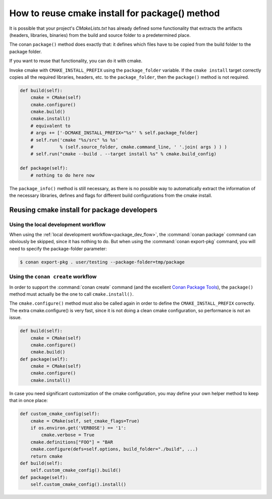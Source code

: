 .. _reuse_cmake_install:

How to reuse cmake install for package() method
===============================================

It is possible that your project's *CMakeLists.txt* has already defined some
functionality that extracts the artifacts (headers, libraries, binaries) from
the build and source folder to a predetermined place.

The conan ``package()`` method does exactly that: it defines which files
have to be copied from the build folder to the package folder.

If you want to reuse that functionality, you can do it with cmake.

Invoke cmake with ``CMAKE_INSTALL_PREFIX`` using the ``package_folder`` variable.
If the ``cmake install`` target correctly copies all the required libraries, headers, etc. to the ``package_folder``,
then the ``package()`` method is not required.

.. code-block:: python

    def build(self):
        cmake = CMake(self)
        cmake.configure()
        cmake.build()
        cmake.install()
        # equivalent to
        # args += ['-DCMAKE_INSTALL_PREFIX="%s"' % self.package_folder]
        # self.run('cmake "%s/src" %s %s'
        #          % (self.source_folder, cmake.command_line, ' '.join( args ) ) )
        # self.run("cmake --build . --target install %s" % cmake.build_config)

    def package(self):
        # nothing to do here now

The ``package_info()`` method is still necessary, as there is no possible way to
automatically extract the information of the necessary libraries, defines and flags for different
build configurations from the cmake install.

Reusing cmake install for package developers
--------------------------------------------

Using the local development workflow
^^^^^^^^^^^^^^^^^^^^^^^^^^^^^^^^^^^^

When using the :ref:`local development workflow<package_dev_flow>`, the :command:`conan package` 
command can obviously be skipped, since it has nothing to do. But when using the 
:command:`conan export-pkg` command, you will need to specify the package-folder parameter:

.. code-block:: bash

    $ conan export-pkg . user/testing --package-folder=tmp/package

Using the ``conan create`` workflow
^^^^^^^^^^^^^^^^^^^^^^^^^^^^^^^^^^^^

In order to support the :command:`conan create` command (and the excellent 
`Conan Package Tools <https://github.com/conan-io/conan-package-tools>`_), the ``package()`` 
method must actually be the one to call ``cmake.install()``.

The ``cmake.configure()`` method must also be called again in order to define the 
``CMAKE_INSTALL_PREFIX`` correctly. The extra cmake.configure() is very fast, since it is not 
doing a clean cmake configuration, so performance is not an issue.

.. code-block:: python

    def build(self):
        cmake = CMake(self)
        cmake.configure()
        cmake.build()
    def package(self):
        cmake = CMake(self)
        cmake.configure()
        cmake.install()

In case you need significant customization of the cmake configuration, you may define your own 
helper method to keep that in once place:

.. code-block:: python

    def custom_cmake_config(self):
        cmake = CMake(self, set_cmake_flags=True)
        if os.environ.get('VERBOSE') == '1':
            cmake.verbose = True
        cmake.definitions["FOO"] = "BAR
        cmake.configure(defs=self.options, build_folder="./build", ...)
        return cmake
    def build(self):
        self.custom_cmake_config().build()
    def package(self):
        self.custom_cmake_config().install()
        
